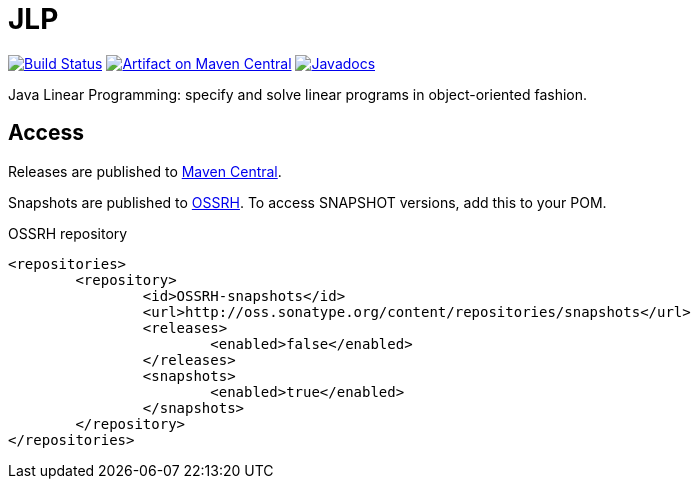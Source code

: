 = JLP

image:https://travis-ci.org/oliviercailloux/JLP.svg?branch=master["Build Status", link="https://travis-ci.org/oliviercailloux/JLP"]
image:https://maven-badges.herokuapp.com/maven-central/io.github.oliviercailloux/jlp/badge.svg["Artifact on Maven Central", link="http://search.maven.org/#search%7Cga%7C1%7Cg%3A%22io.github.oliviercailloux%22%20a%3A%22jlp%22"]
image:http://www.javadoc.io/badge/io.github.oliviercailloux/jlp.svg["Javadocs", link="http://www.javadoc.io/doc/io.github.oliviercailloux/jlp"]

Java Linear Programming: specify and solve linear programs in object-oriented fashion.

== Access
Releases are published to http://search.maven.org/#search%7Cga%7C1%7Cg%3A%22io.github.oliviercailloux%22%20a%3A%22jlp%22[Maven Central].

Snapshots are published to http://oss.sonatype.org/content/repositories/snapshots/io/github/oliviercailloux/jlp[OSSRH]. To access SNAPSHOT versions, add this to your POM. 

.OSSRH repository
[source,xml]
----
<repositories>
	<repository>
		<id>OSSRH-snapshots</id>
		<url>http://oss.sonatype.org/content/repositories/snapshots</url>
		<releases>
			<enabled>false</enabled>
		</releases>
		<snapshots>
			<enabled>true</enabled>
		</snapshots>
	</repository>
</repositories>
----

